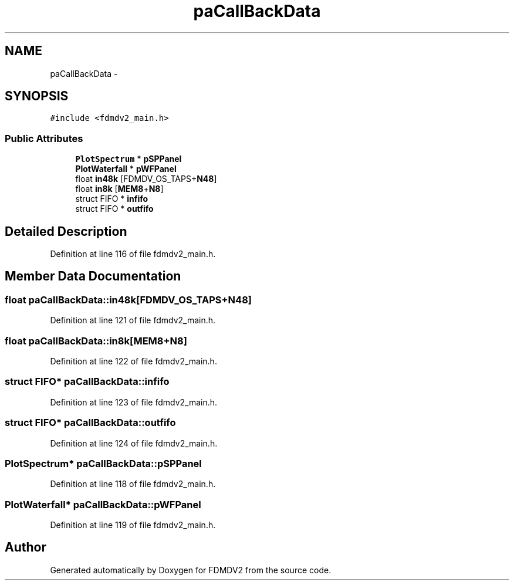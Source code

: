 .TH "paCallBackData" 3 "Tue Oct 16 2012" "Version 02.00.01" "FDMDV2" \" -*- nroff -*-
.ad l
.nh
.SH NAME
paCallBackData \- 
.SH SYNOPSIS
.br
.PP
.PP
\fC#include <fdmdv2_main\&.h>\fP
.SS "Public Attributes"

.in +1c
.ti -1c
.RI "\fBPlotSpectrum\fP * \fBpSPPanel\fP"
.br
.ti -1c
.RI "\fBPlotWaterfall\fP * \fBpWFPanel\fP"
.br
.ti -1c
.RI "float \fBin48k\fP [FDMDV_OS_TAPS+\fBN48\fP]"
.br
.ti -1c
.RI "float \fBin8k\fP [\fBMEM8\fP+\fBN8\fP]"
.br
.ti -1c
.RI "struct FIFO * \fBinfifo\fP"
.br
.ti -1c
.RI "struct FIFO * \fBoutfifo\fP"
.br
.in -1c
.SH "Detailed Description"
.PP 
Definition at line 116 of file fdmdv2_main\&.h\&.
.SH "Member Data Documentation"
.PP 
.SS "float paCallBackData::in48k[FDMDV_OS_TAPS+\fBN48\fP]"

.PP
Definition at line 121 of file fdmdv2_main\&.h\&.
.SS "float paCallBackData::in8k[\fBMEM8\fP+\fBN8\fP]"

.PP
Definition at line 122 of file fdmdv2_main\&.h\&.
.SS "struct FIFO* paCallBackData::infifo"

.PP
Definition at line 123 of file fdmdv2_main\&.h\&.
.SS "struct FIFO* paCallBackData::outfifo"

.PP
Definition at line 124 of file fdmdv2_main\&.h\&.
.SS "\fBPlotSpectrum\fP* paCallBackData::pSPPanel"

.PP
Definition at line 118 of file fdmdv2_main\&.h\&.
.SS "\fBPlotWaterfall\fP* paCallBackData::pWFPanel"

.PP
Definition at line 119 of file fdmdv2_main\&.h\&.

.SH "Author"
.PP 
Generated automatically by Doxygen for FDMDV2 from the source code\&.
